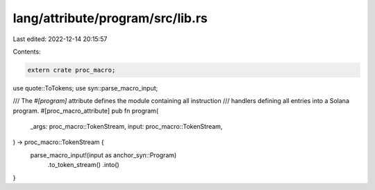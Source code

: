 lang/attribute/program/src/lib.rs
=================================

Last edited: 2022-12-14 20:15:57

Contents:

.. code-block:: rs

    extern crate proc_macro;

use quote::ToTokens;
use syn::parse_macro_input;

/// The `#[program]` attribute defines the module containing all instruction
/// handlers defining all entries into a Solana program.
#[proc_macro_attribute]
pub fn program(
    _args: proc_macro::TokenStream,
    input: proc_macro::TokenStream,
) -> proc_macro::TokenStream {
    parse_macro_input!(input as anchor_syn::Program)
        .to_token_stream()
        .into()
}


